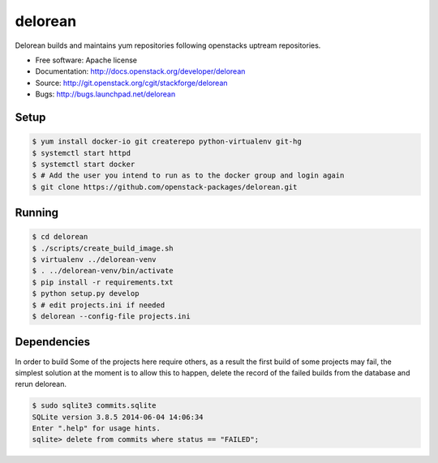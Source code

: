 ========
delorean
========

Delorean builds and maintains yum repositories following openstacks uptream repositories.

* Free software: Apache license
* Documentation: http://docs.openstack.org/developer/delorean
* Source: http://git.openstack.org/cgit/stackforge/delorean
* Bugs: http://bugs.launchpad.net/delorean


Setup
-----

.. code-block:: bash

    $ yum install docker-io git createrepo python-virtualenv git-hg
    $ systemctl start httpd
    $ systemctl start docker
    $ # Add the user you intend to run as to the docker group and login again
    $ git clone https://github.com/openstack-packages/delorean.git

Running
-------

.. code-block:: bash

    $ cd delorean
    $ ./scripts/create_build_image.sh
    $ virtualenv ../delorean-venv
    $ . ../delorean-venv/bin/activate
    $ pip install -r requirements.txt
    $ python setup.py develop
    $ # edit projects.ini if needed
    $ delorean --config-file projects.ini


Dependencies
------------
In order to build Some of the projects here require others, as a result the
first build of some projects may fail, the simplest solution at the moment
is to allow this to happen, delete the record of the failed builds from the
database and rerun delorean.

.. code-block:: bash

    $ sudo sqlite3 commits.sqlite
    SQLite version 3.8.5 2014-06-04 14:06:34
    Enter ".help" for usage hints.
    sqlite> delete from commits where status == "FAILED";



